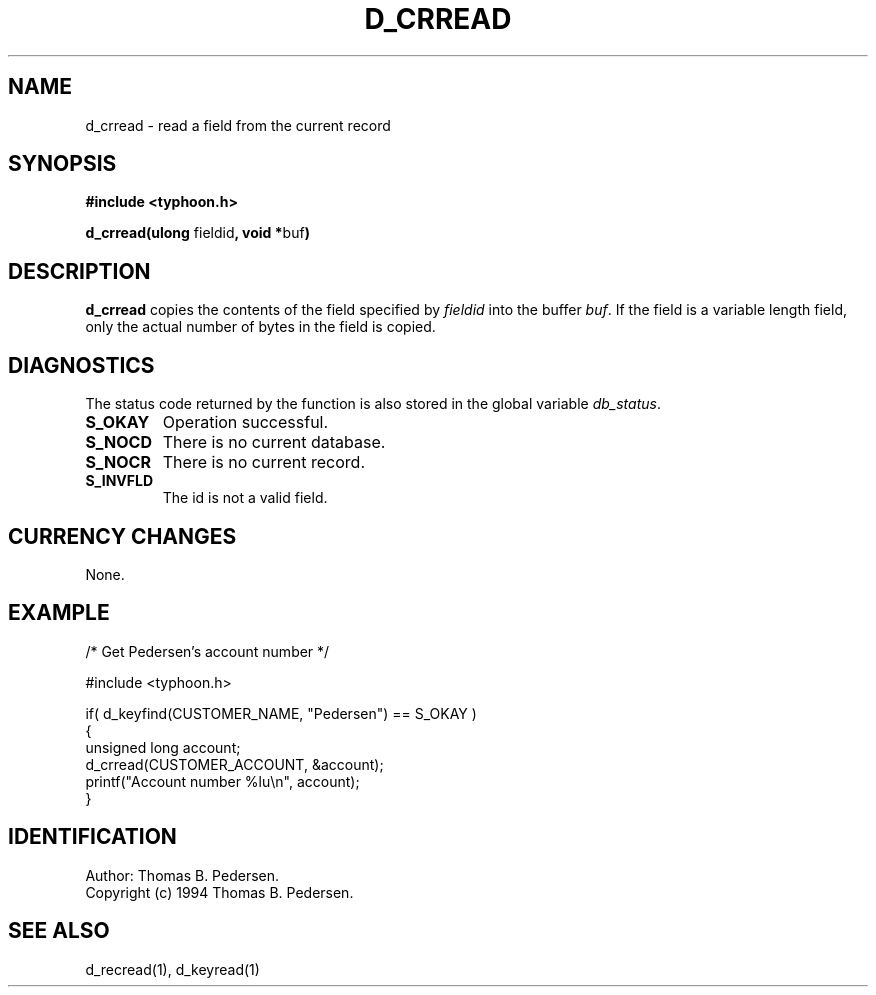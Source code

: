 .de Id
.ds Rv \\$3
.ds Dt \\$4
.ds iD \\$3 \\$4 \\$5 \\$6 \\$7
..
.Id $Id: d_crread.3,v 1.1.1.1 1999/09/30 04:45:50 kaz Exp $
.ds r \s-1TYPHOON\s0
.if n .ds - \%--
.if t .ds - \(em
.TH D_CRREAD 1 \*(Dt TYPHOON
.SH NAME
d_crread \- read a field from the current record
.SH SYNOPSIS
.B #include <typhoon.h>
.br

\fBd_crread(ulong \fPfieldid\fB, void *\fPbuf\fB)
.SH DESCRIPTION
\fBd_crread\fP copies the contents of the field specified by \fIfieldid\fP
into the buffer \fIbuf\fP. If the field is a variable length field, only
the actual number of bytes in the field is copied.
.br
.SH DIAGNOSTICS
The status code returned by the function is also stored in the global
variable \fIdb_status\fP.
.TP
.B S_OKAY
Operation successful.
.TP
.B S_NOCD
There is no current database.
.TP
.B S_NOCR
There is no current record.
.TP
.B S_INVFLD
The id is not a valid field.
.SH CURRENCY CHANGES
None.
.SH EXAMPLE
/* Get Pedersen's account number */
.br

#include <typhoon.h>
.br

if( d_keyfind(CUSTOMER_NAME, "Pedersen") == S_OKAY )
.br
{
.br
    unsigned long account;
.br
    d_crread(CUSTOMER_ACCOUNT, &account);
    printf("Account number %lu\\n", account);
.br
}
.SH IDENTIFICATION
Author: Thomas B. Pedersen.
.br
Copyright (c) 1994 Thomas B. Pedersen.
.SH "SEE ALSO"
d_recread(1), d_keyread(1)
